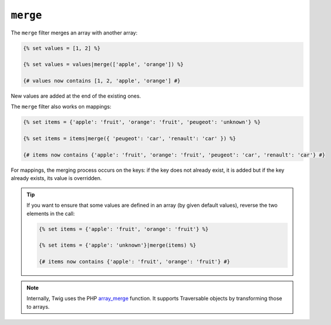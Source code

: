 ``merge``
=========

The ``merge`` filter merges an array with another array:

.. code-block:: twig

    {% set values = [1, 2] %}

    {% set values = values|merge(['apple', 'orange']) %}

    {# values now contains [1, 2, 'apple', 'orange'] #}

New values are added at the end of the existing ones.

The ``merge`` filter also works on mappings:

.. code-block:: twig

    {% set items = {'apple': 'fruit', 'orange': 'fruit', 'peugeot': 'unknown'} %}

    {% set items = items|merge({ 'peugeot': 'car', 'renault': 'car' }) %}

    {# items now contains {'apple': 'fruit', 'orange': 'fruit', 'peugeot': 'car', 'renault': 'car'} #}

For mappings, the merging process occurs on the keys: if the key does not
already exist, it is added but if the key already exists, its value is
overridden.

.. tip::

    If you want to ensure that some values are defined in an array (by given
    default values), reverse the two elements in the call:

    .. code-block:: twig

        {% set items = {'apple': 'fruit', 'orange': 'fruit'} %}

        {% set items = {'apple': 'unknown'}|merge(items) %}

        {# items now contains {'apple': 'fruit', 'orange': 'fruit'} #}

.. note::

    Internally, Twig uses the PHP `array_merge`_ function. It supports
    Traversable objects by transforming those to arrays.

.. _`array_merge`: https://www.php.net/array_merge
